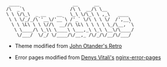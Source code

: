#+BEGIN_EXAMPLE
 ____                    __      __
/\  _`\                 /\ \  __/\ \__
\ \ \/\_\  _ __    __   \_\ \/\_\ \ ,_\   ____
 \ \ \/_/_/\`'__\/'__`\ /'_` \/\ \ \ \/  /',__\
  \ \ \L\ \ \ \//\  __//\ \L\ \ \ \ \ \_/\__, `\
   \ \____/\ \_\\ \____\ \___,_\ \_\ \__\/\____/
    \/___/  \/_/ \/____/\/__,_ /\/_/\/__/\/___/
#+END_EXAMPLE
- Theme modified from [[https://johno.com/][John Otander's ]]
  [[https://github.com/markdowncss/retro][Retro]]

- Error pages modified from [[https://denv.it/][Denys Vitali's]]
  [[https://github.com/denysvitali/nginx-error-pages][nginx-error-pages]]
